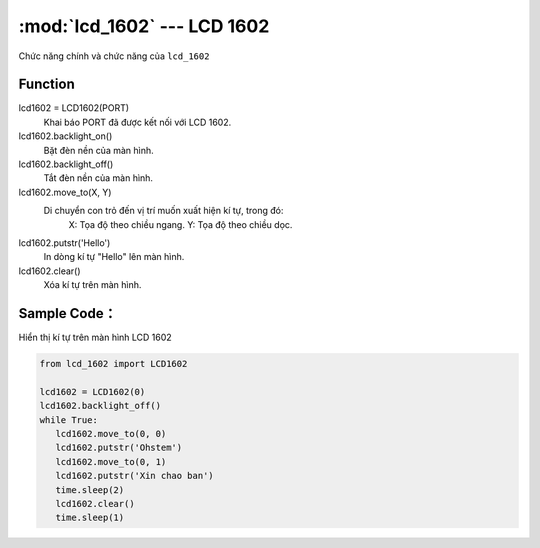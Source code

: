 :mod:`lcd_1602` --- LCD 1602
=============================================

.. module:: lcd_1602
    :synopsis: LCD 1602

Chức năng chính và chức năng của ``lcd_1602``

Function
----------------------

lcd1602 = LCD1602(PORT)
    Khai báo PORT đã được kết nối với LCD 1602.

lcd1602.backlight_on()
    Bặt đèn nền của màn hình.

lcd1602.backlight_off()
    Tắt đèn nền của màn hình.

lcd1602.move_to(X, Y)
    Di chuyển con trỏ đến vị trí muốn xuất hiện kí tự, trong đó:
      X: Tọa độ theo chiều ngang.
      Y: Tọa độ theo chiều dọc.

lcd1602.putstr('Hello')
    In dòng kí tự "Hello" lên màn hình.

lcd1602.clear()
    Xóa kí tự trên màn hình.

Sample Code：
----------------------
Hiển thị kí tự trên màn hình LCD 1602

.. code-block:: python

   from lcd_1602 import LCD1602

   lcd1602 = LCD1602(0)
   lcd1602.backlight_off()
   while True:
      lcd1602.move_to(0, 0)
      lcd1602.putstr('Ohstem')
      lcd1602.move_to(0, 1)
      lcd1602.putstr('Xin chao ban')
      time.sleep(2)
      lcd1602.clear()
      time.sleep(1)
